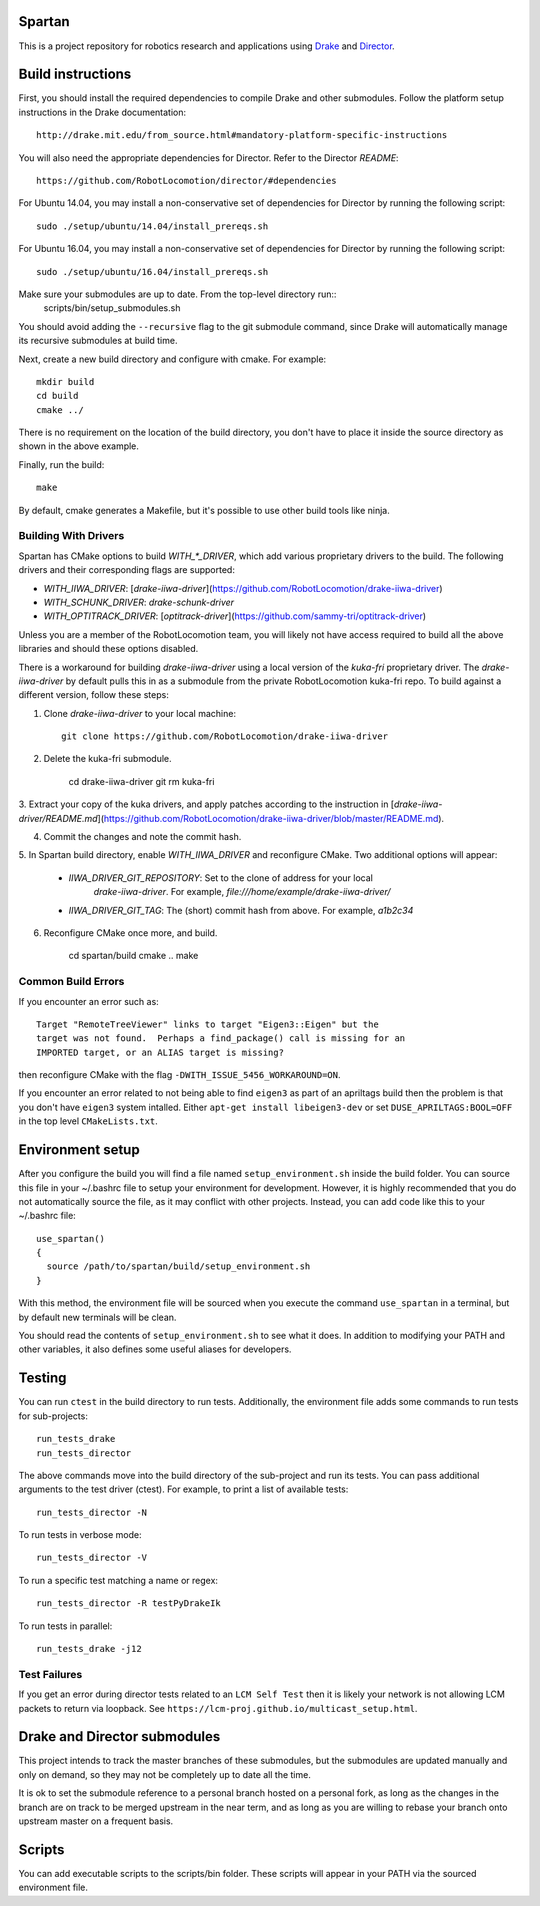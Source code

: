 Spartan
=======

This is a project repository for robotics research and applications using
Drake_ and Director_.

.. _Drake: https://www.github.com/RobotLocomotion/drake
.. _Director: https://www.github.com/RobotLocomotion/director


Build instructions
==================

First, you should install the required dependencies to compile Drake and other
submodules. Follow the platform setup instructions in the Drake documentation::

    http://drake.mit.edu/from_source.html#mandatory-platform-specific-instructions

You will also need the appropriate dependencies for Director. Refer to the
Director `README`::

    https://github.com/RobotLocomotion/director/#dependencies

For Ubuntu 14.04, you may install a non-conservative set of dependencies for
Director by running the following script::

    sudo ./setup/ubuntu/14.04/install_prereqs.sh

For Ubuntu 16.04, you may install a non-conservative set of dependencies for
Director by running the following script::

    sudo ./setup/ubuntu/16.04/install_prereqs.sh


Make sure your submodules are up to date. From the top-level directory run::
    scripts/bin/setup_submodules.sh

You should avoid adding the ``--recursive`` flag to the git submodule command,
since Drake will automatically manage its recursive submodules at build time.

Next, create a new build directory and configure with cmake. For example::

    mkdir build
    cd build
    cmake ../

There is no requirement on the location of the build directory, you don't
have to place it inside the source directory as shown in the above example.

Finally, run the build::

    make

By default, cmake generates a Makefile, but it's possible to use other
build tools like ninja.

Building With Drivers
---------------------
Spartan has CMake options to build `WITH_*_DRIVER`, which add various
proprietary drivers to the build. The following drivers and their
corresponding flags are supported:

* `WITH_IIWA_DRIVER`: [`drake-iiwa-driver`](https://github.com/RobotLocomotion/drake-iiwa-driver)
* `WITH_SCHUNK_DRIVER`: `drake-schunk-driver`
* `WITH_OPTITRACK_DRIVER`: [`optitrack-driver`](https://github.com/sammy-tri/optitrack-driver)

Unless you are a member of the RobotLocomotion team, you will likely not have
access required to build all the above libraries and should these options
disabled.

There is a workaround for building `drake-iiwa-driver` using a local version of
the `kuka-fri` proprietary driver. The `drake-iiwa-driver` by default pulls this in
as a submodule from the private RobotLocomotion kuka-fri repo. To build against
a different version, follow these steps:

1. Clone `drake-iiwa-driver` to your local machine::

    git clone https://github.com/RobotLocomotion/drake-iiwa-driver

2. Delete the kuka-fri submodule.

        cd drake-iiwa-driver
        git rm kuka-fri

3. Extract your copy of the kuka drivers, and apply patches according to the
instruction in [`drake-iiwa-driver/README.md`](https://github.com/RobotLocomotion/drake-iiwa-driver/blob/master/README.md).

4. Commit the changes and note the commit hash.

5. In Spartan build directory, enable `WITH_IIWA_DRIVER` and reconfigure CMake.
Two additional options will appear:
   * `IIWA_DRIVER_GIT_REPOSITORY`: Set to the clone of address for your local
      `drake-iiwa-driver`. For example, `file:///home/example/drake-iiwa-driver/`
   * `IIWA_DRIVER_GIT_TAG`: The (short) commit hash from above. For example, `a1b2c34`

6. Reconfigure CMake once more, and build.

        cd spartan/build
        cmake ..
        make


Common Build Errors
-------------------

If you encounter an error such as::

    Target "RemoteTreeViewer" links to target "Eigen3::Eigen" but the
    target was not found.  Perhaps a find_package() call is missing for an
    IMPORTED target, or an ALIAS target is missing?

then reconfigure CMake with the flag ``-DWITH_ISSUE_5456_WORKAROUND=ON``.

If you encounter an error related to not being able to find ``eigen3`` as part of an apriltags build then the problem is that you don't have ``eigen3`` system intalled. Either ``apt-get install libeigen3-dev`` or set ``DUSE_APRILTAGS:BOOL=OFF`` in the top level ``CMakeLists.txt``.

Environment setup
=================

After you configure the build you will find a file named ``setup_environment.sh``
inside the build folder.  You can source this file in your ~/.bashrc file to
setup your environment for development.  However, it is highly recommended that
you do not automatically source the file, as it may conflict with other projects.
Instead, you can add code like this to your ~/.bashrc file::

    use_spartan()
    {
      source /path/to/spartan/build/setup_environment.sh
    }

With this method, the environment file will be sourced when you execute the
command ``use_spartan`` in a terminal, but by default new terminals will be clean.

You should read the contents of ``setup_environment.sh`` to see what it does.
In addition to modifying your PATH and other variables, it also defines some
useful aliases for developers.


Testing
=======

You can run ``ctest`` in the build directory to run tests. Additionally, the
environment file adds some commands to run tests for sub-projects::

    run_tests_drake
    run_tests_director

The above commands move into the build directory of the sub-project and run
its tests.  You can pass additional arguments to the test driver (ctest). For
example, to print a list of available tests::

    run_tests_director -N

To run tests in verbose mode::

    run_tests_director -V

To run a specific test matching a name or regex::

    run_tests_director -R testPyDrakeIk

To run tests in parallel::

    run_tests_drake -j12

Test Failures
-------------
If you get an error during director tests related to an ``LCM Self Test`` then it is likely your network is not allowing LCM packets to return via loopback. See ``https://lcm-proj.github.io/multicast_setup.html``.


Drake and Director submodules
=============================

This project intends to track the master branches of these submodules, but the
submodules are updated manually and only on demand, so they may not be completely
up to date all the time.

It is ok to set the submodule reference to a personal branch hosted on a
personal fork, as long as the changes in the branch are on track to be merged
upstream in the near term, and as long as you are willing to rebase
your branch onto upstream master on a frequent basis.


Scripts
=======

You can add executable scripts to the scripts/bin folder.  These scripts will
appear in your PATH via the sourced environment file.
